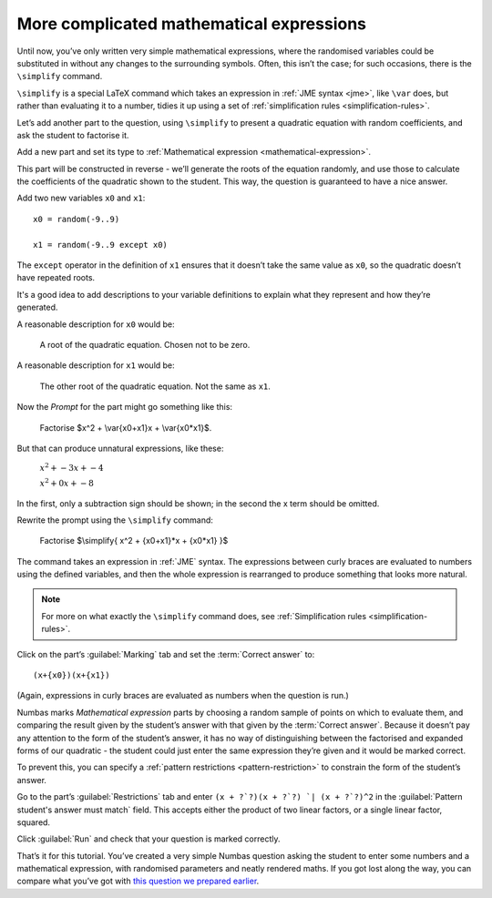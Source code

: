 More complicated mathematical expressions
-----------------------------------------

Until now, you’ve only written very simple mathematical expressions, where the randomised variables could be substituted in without any changes to the surrounding symbols.
Often, this isn’t the case; for such occasions, there is the ``\simplify`` command.

``\simplify`` is a special LaTeX command which takes an expression in :ref:`JME syntax <jme>`, like ``\var`` does, but rather than evaluating it to a number, tidies it up using a set of :ref:`simplification rules <simplification-rules>`. 

Let’s add another part to the question, using ``\simplify`` to present a quadratic equation with random coefficients, and ask the student to factorise it.

Add a new part and set its type to :ref:`Mathematical expression <mathematical-expression>`. 

This part will be constructed in reverse - we’ll generate the roots of the equation randomly, and use those to calculate the coefficients of the quadratic shown to the student.
This way, the question is guaranteed to have a nice answer.

Add two new variables ``x0`` and ``x1``::

    x0 = random(-9..9)

    x1 = random(-9..9 except x0)

The ``except`` operator in the definition of ``x1`` ensures that it doesn’t take the same value as ``x0``, so the quadratic doesn’t have repeated roots.

It's a good idea to add descriptions to your variable definitions to explain what they represent and how they’re generated.

A reasonable description for ``x0`` would be:

    A root of the quadratic equation. 
    Chosen not to be zero.

A reasonable description for ``x1`` would be:

    The other root of the quadratic equation. 
    Not the same as ``x1``.

Now the *Prompt* for the part might go something like this:

    Factorise $x^2 + \\var{x0+x1}x + \\var{x0*x1}$.

But that can produce unnatural expressions, like these:

    :math:`x^2 + -3x + -4`

    :math:`x^2 + 0x + -8`

In the first, only a subtraction sign should be shown; in the second the x term should be omitted.

Rewrite the prompt using the ``\simplify`` command:

    Factorise $\\simplify{ x^2 + {x0+x1}*x + {x0*x1} }$

The command takes an expression in :ref:`JME` syntax.
The expressions between curly braces are evaluated to numbers using the defined variables, and then the whole expression is rearranged to produce something that looks more natural.

.. note:: For more on what exactly the ``\simplify`` command does, see :ref:`Simplification rules <simplification-rules>`.

Click on the part’s :guilabel:`Marking` tab and set the :term:`Correct answer` to::

    (x+{x0})(x+{x1})

(Again, expressions in curly braces are evaluated as numbers when the question is run.)

Numbas marks *Mathematical expression* parts by choosing a random sample of points on which to evaluate them, and comparing the result given by the student’s answer with that given by the :term:`Correct answer`.
Because it doesn’t pay any attention to the form of the student’s answer, it has no way of distinguishing between the factorised and expanded forms of our quadratic - the student could just enter the same expression they’re given and it would be marked correct.

To prevent this, you can specify a :ref:`pattern restrictions <pattern-restriction>` to constrain the form of the student’s answer.

Go to the part’s :guilabel:`Restrictions` tab and enter ``(x + ?`?)(x + ?`?) `| (x + ?`?)^2`` in the :guilabel:`Pattern student's answer must match` field.
This accepts either the product of two linear factors, or a single linear factor, squared.

Click :guilabel:`Run` and check that your question is marked correctly.

That’s it for this tutorial.
You’ve created a very simple Numbas question asking the student to enter some numbers and a mathematical expression, with randomised parameters and neatly rendered maths.
If you got lost along the way, you can compare what you’ve got with `this question we prepared earlier <https://numbas.mathcentre.ac.uk/question/670/numbas-tutorial-arithmetic/>`_.



